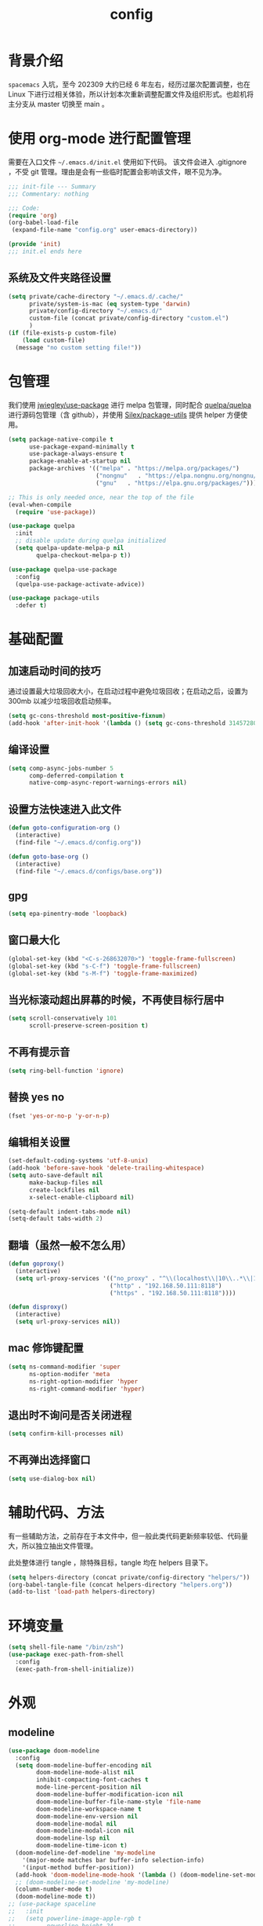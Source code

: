 #+title: config
#+STARTUP: overview

* 背景介绍

=spacemacs= 入坑，至今 202309 大约已经 6 年左右，经历过屡次配置调整，也在 Linux 下进行过相关体验，所以计划本次重新调整配置文件及组织形式。也趁机将主分支从 master 切换至 main 。

* 使用 org-mode 进行配置管理
需要在入口文件 =~/.emacs.d/init.el= 使用如下代码。
该文件会进入 .gitignore ，不受 git 管理。理由是会有一些临时配置会影响该文件，眼不见为净。
#+begin_src emacs-lisp :tangle no
  ;;; init-file --- Summary
  ;;; Commentary: nothing

  ;;; Code:
  (require 'org)
  (org-babel-load-file
   (expand-file-name "config.org" user-emacs-directory))

  (provide 'init)
  ;;; init.el ends here
#+end_src

** 系统及文件夹路径设置
#+begin_src emacs-lisp
  (setq private/cache-directory "~/.emacs.d/.cache/"
        private/system-is-mac (eq system-type 'darwin)
        private/config-directory "~/.emacs.d/"
        custom-file (concat private/config-directory "custom.el")
        )
  (if (file-exists-p custom-file)
      (load custom-file)
    (message "no custom setting file!"))
#+end_src

* 包管理
我们使用 [[https://github.com/jwiegley/use-package][jwiegley/use-package]] 进行 melpa 包管理，同时配合 [[https://github.com/quelpa/quelpa][quelpa/quelpa]] 进行源码包管理（含 github），并使用 [[https://github.com/Silex/package-utils][Silex/package-utils]] 提供 helper 方便使用。

#+begin_src emacs-lisp
  (setq package-native-compile t
        use-package-expand-minimally t
        use-package-always-ensure t
        package-enable-at-startup nil
        package-archives '(("melpa" . "https://melpa.org/packages/")
                           ("nongnu"   . "https://elpa.nongnu.org/nongnu/")
                           ("gnu"   . "https://elpa.gnu.org/packages/")))

  ;; This is only needed once, near the top of the file
  (eval-when-compile
    (require 'use-package))

  (use-package quelpa
    :init
    ;; disable update during quelpa initialized
    (setq quelpa-update-melpa-p nil
          quelpa-checkout-melpa-p t))

  (use-package quelpa-use-package
    :config
    (quelpa-use-package-activate-advice))

  (use-package package-utils
    :defer t)
#+end_src
* 基础配置
** 加速启动时间的技巧
通过设置最大垃圾回收大小，在启动过程中避免垃圾回收；在启动之后，设置为 300mb 以减少垃圾回收启动频率。
#+begin_src emacs-lisp
  (setq gc-cons-threshold most-positive-fixnum)
  (add-hook 'after-init-hook '(lambda () (setq gc-cons-threshold 31457280)))
#+end_src
** 编译设置
#+begin_src emacs-lisp
  (setq comp-async-jobs-number 5
        comp-deferred-compilation t
        native-comp-async-report-warnings-errors nil)
#+end_src
** 设置方法快速进入此文件
#+begin_src emacs-lisp
  (defun goto-configuration-org ()
    (interactive)
    (find-file "~/.emacs.d/config.org"))

  (defun goto-base-org ()
    (interactive)
    (find-file "~/.emacs.d/configs/base.org"))
#+end_src
** gpg
#+begin_src emacs-lisp
  (setq epa-pinentry-mode 'loopback)
#+end_src

** 窗口最大化
#+begin_src emacs-lisp
  (global-set-key (kbd "<C-s-268632070>") 'toggle-frame-fullscreen)
  (global-set-key (kbd "s-C-f") 'toggle-frame-fullscreen)
  (global-set-key (kbd "s-M-f") 'toggle-frame-maximized)
#+end_src

** 当光标滚动超出屏幕的时候，不再使目标行居中
#+begin_src emacs-lisp
  (setq scroll-conservatively 101
        scroll-preserve-screen-position t)
#+end_src
** 不再有提示音
#+begin_src emacs-lisp
  (setq ring-bell-function 'ignore)
#+end_src
** 替换 yes no
#+begin_src emacs-lisp
  (fset 'yes-or-no-p 'y-or-n-p)
#+end_src
** 编辑相关设置
#+begin_src emacs-lisp
  (set-default-coding-systems 'utf-8-unix)
  (add-hook 'before-save-hook 'delete-trailing-whitespace)
  (setq auto-save-default nil
        make-backup-files nil
        create-lockfiles nil
        x-select-enable-clipboard nil)

  (setq-default indent-tabs-mode nil)
  (setq-default tabs-width 2)
#+end_src
** 翻墙（虽然一般不怎么用）
#+begin_src emacs-lisp
  (defun goproxy()
    (interactive)
    (setq url-proxy-services '(("no_proxy" . "^\\(localhost\\|10\\..*\\|192\\.168\\..*\\)")
                               ("http" . "192.168.50.111:8118")
                               ("https" . "192.168.50.111:8118"))))

  (defun disproxy()
    (interactive)
    (setq url-proxy-services nil))
#+end_src
** mac 修饰键配置
#+begin_src emacs-lisp
  (setq ns-command-modifier 'super
        ns-option-modifer 'meta
        ns-right-option-modifier 'hyper
        ns-right-command-modifier 'hyper)
#+end_src
** 退出时不询问是否关闭进程
#+begin_src emacs-lisp
  (setq confirm-kill-processes nil)
#+end_src
** 不再弹出选择窗口
#+begin_src emacs-lisp
  (setq use-dialog-box nil)
#+end_src

* 辅助代码、方法
有一些辅助方法，之前存在于本文件中，但一般此类代码更新频率较低、代码量大，所以独立抽出文件管理。

此处整体进行 tangle ，除特殊目标，tangle 均在 helpers 目录下。

#+begin_src emacs-lisp
  (setq helpers-directory (concat private/config-directory "helpers/"))
  (org-babel-tangle-file (concat helpers-directory "helpers.org"))
  (add-to-list 'load-path helpers-directory)
#+end_src

* 环境变量
#+begin_src emacs-lisp
  (setq shell-file-name "/bin/zsh")
  (use-package exec-path-from-shell
    :config
    (exec-path-from-shell-initialize))

#+end_src
* 外观
** modeline
#+begin_src emacs-lisp
  (use-package doom-modeline
    :config
    (setq doom-modeline-buffer-encoding nil
          doom-modeline-mode-alist nil
          inhibit-compacting-font-caches t
          mode-line-percent-position nil
          doom-modeline-buffer-modification-icon nil
          doom-modeline-buffer-file-name-style 'file-name
          doom-modeline-workspace-name t
          doom-modeline-env-version nil
          doom-modeline-modal nil
          doom-modeline-modal-icon nil
          doom-modeline-lsp nil
          doom-modeline-time-icon t)
    (doom-modeline-def-modeline 'my-modeline
      '(major-mode matches bar buffer-info selection-info)
      '(input-method buffer-position))
    (add-hook 'doom-modeline-mode-hook '(lambda () (doom-modeline-set-modeline 'my-modeline 'default)))
    ;; (doom-modeline-set-modeline 'my-modeline)
    (column-number-mode t)
    (doom-modeline-mode t))
  ;; (use-package spaceline
  ;;   :init
  ;;   (setq powerline-image-apple-rgb t
  ;;         powerline-height 24
  ;;         spaceline-buffer-size-p nil
  ;;         spaceline-evil-state-p t
  ;;         spaceline-flycheck-error-p t
  ;;         spaceline-flycheck-warning-p t
  ;;         spaceline-flycheck-info-p t
  ;;         spaceline-minor-modes-p nil
  ;;         spaceline-anzu-p t
  ;;         spaceline-projectile-root-p nil
  ;;         spaceline-version-control-p nil
  ;;         spaceline-org-pomodoro-p nil
  ;;         powerline-default-separator 'box
  ;;         spaceline-separator-dir-left '(right . right)
  ;;         spaceline-separator-dir-right '(left . left)
  ;;         spaceline-highlight-face-func 'spaceline-highlight-face-evil-state
  ;;         spaceline-workspace-numbers-unicode t)
  ;;   (add-hook 'after-init-hook 'spaceline-emacs-theme))
#+end_src

** theme
#+begin_src emacs-lisp
  (use-package doom-themes
    :init
    (setq doom-themes-enable-bold t
          doom-themes-enable-italic t)
    (defun load-doom-theme (frame)
      (select-frame frame)
      (load-theme 'doom-one t))
    (if (daemonp)
        (add-hook 'after-make-frame-functions 'load-doom-theme)
      (load-theme 'doom-one t)))

  (use-package ef-themes
    :config
    (setq ef-themes-to-toggle '(ef-summer ef-winter)))
#+end_src

** 关闭滚动条和工具条
#+begin_src emacs-lisp
  (scroll-bar-mode -1)
  (tool-bar-mode -1)
#+end_src

** 小猫咪 nyan-mode
#+begin_src emacs-lisp
  (use-package nyan-mode
    :init
    (add-hook 'after-init-hook 'nyan-mode))
#+end_src
** 彩色括号及高亮TODO
#+begin_src emacs-lisp
  (use-package rainbow-delimiters
    :hook (prog-mode . rainbow-delimiters-mode))

  (use-package hl-todo
    :hook (prog-mode . hl-todo-mode))
#+end_src
** posframe
#+begin_src emacs-lisp
  (use-package posframe
    :defer t)
#+end_src
** 不显示欢迎界面
#+begin_src emacs-lisp
  (setq inhibit-startup-screen t)
#+end_src
** 显示 region 中的空格和 tab
本身是有个模式可以全局显示空格和 tab 的，但是平时也不怎么用不到，也丑，就先算了。。。现在发现了一个只针对 region 显示的，感觉应该挺好用的。。。

发现他会影响 evil 的粘贴行为，导致 =yy= + =p= 会在光标处粘贴，而非另起新行，所以先移除。
#+begin_src emacs-lisp :tangle no
  (use-package whitespace4r
    :quelpa (whitespace4r :fetcher github :repo "twlz0ne/whitespace4r.el" :branch "main")
    :init
    (whitespace4r-mode))
#+end_src

** mini buffer 弹出显示
功能来源于 nvim 的 telescope 包。
#+begin_src emacs-lisp :tangle no
  (use-package mini-frame
    :config
    (setq mini-frame-color-shift-step 1
          mini-frame-show-parameters '(
                                       (top . 0.3)
                                       (width . 0.9)
                                       (left . 0.5)
                                       (alpha . 90)
                                       (chlid-frame-border-width . 0)
                                       ))
    :custom-face
    (child-frame-border ((t (:background "gray58"))))
    )
#+end_src

* 按键管理
** Evil
经过 Meow 的试用，还是决定退回 evil 了。。。
#+begin_src emacs-lisp
  (use-package evil
    :init
    (setq evil-flash-delay 1
          evil-undo-system 'undo-redo
          evil-want-keybinding nil
          evil-want-integration t
          evil-cross-lines t)
    (evil-mode)
    :config
    (setq evil-shift-width 2)
    (evil-set-initial-state 'custom-mode 'emacs)
    (evil-set-initial-state 'code-review-mode 'emacs)
    (with-eval-after-load 'evil-maps (define-key evil-motion-state-map (kbd "TAB") nil))
    (defun copy-to-clipboard()
      "Copies selection to x-clipboard."
      (interactive)
      (if (display-graphic-p)
          (progn
            (if (use-region-p)
                (progn
                  (evil-yank (region-beginning) (region-end) t (evil-use-register ?+))
                  (message "Yanked region to clipboard!")
                  (deactivate-mark))
              (message "No region active; can't yank to clipboard!"))
            )))

    (defun paste-from-clipboard ()
      "Pastes from x-clipboard."
      (interactive)
      (evil-paste-from-register (evil-use-register ?+)))

    (general-define-key
     :states 'insert
     "\C-d" 'delete-char)
    (general-define-key
     "s-c" 'copy-to-clipboard
     "s-v" 'paste-from-clipboard)
    (mapc 'evil-declare-ignore-repeat
          '(kill-this-buffer
            ido-kill-buffer
            save-buffer
            split-window-below
            split-window-below-and-focus
            split-window-right
            split-window-right-and-focus
            switch-window)))
#+end_src

#+begin_src emacs-lisp
  (use-package evil-anzu
    :init
    (global-anzu-mode +1)
    (setq anzu-cons-mode-line-p nil))
#+end_src

#+begin_src emacs-lisp
  (use-package evil-cleverparens
    :defer t
    :hook (lisp-interaction-mode . evil-cleverparens-mode)
    :hook (emacs-lisp-mode . evil-cleverparens-mode))

#+end_src
** 绑定
+meow 提供了一些全局的绑定方法，但基本均基于 normal state 或者 leader key ，无法根据 keymap 设置按键，故引入 general 。+
#+begin_src emacs-lisp
  (use-package general
    :config
    (general-create-definer common-leader
      :prefix-name "SPC"
      :keymaps 'override
      :non-normal-prefix "C-SPC"
      :prefix "SPC"
      :states '(insert motion normal emacs))
    (general-create-definer local-leader
      :prefix-name "leader"
      :non-normal-prefix "C-,"
      :prefix ","
      :states '(insert motion normal emacs))
    (general-evil-setup)
    (general-auto-unbind-keys)
    (general-create-definer clear-spc
      :prefix-name "NOSPC"
      "SPC" nil)
    (common-leader
      "fed" 'goto-configuration-org
      "fee" 'goto-base-org
      "SPC" 'execute-extended-command))
#+end_src
** 提示
keypad 模式由 meow 自己提供按键提示，其他提示由 which-key 提供。
#+begin_src emacs-lisp
  (use-package which-key
    :after god-mode
    :init
    (add-hook 'after-init-hook 'which-key-mode)
    :config
    (which-key-enable-god-mode-support))
#+end_src
** 按键及方法显示
[[https://github.com/lewang/command-log-mode][lewang/command-log-mode: log commands to buffer]]
#+begin_src emacs-lisp
  (use-package command-log-mode
    :defer t
    :commands (command-log-mode))
#+end_src

** 注释
#+begin_src emacs-lisp
  (use-package evil-nerd-commenter
    :commands (evilnc-comment-or-uncomment-lines)
    :config
    (evilnc-default-hotkeys)
    :general
    (common-leader
      "gc" 'evilnc-comment-or-uncomment-lines))
#+end_src

** 其他 Evil 相关
#+begin_src emacs-lisp
  (use-package evil-matchit
    :hook (prog-mode . evil-matchit-mode))

  (use-package evil-surround
    :after evil
    :config (global-evil-surround-mode t)
    :general
    (general-define-key
     :states 'motion
     "s" 'evil-surround-region))

  (use-package evil-embrace
    :after evil-surround
    :config
    (evil-embrace-enable-evil-surround-integration))

  (use-package evil-visualstar
    :after evil
    :init
    (global-evil-visualstar-mode)
    :config
    (setq evil-visualstar/persistent t))

  (use-package evil-collection
    :after evil
    :config
    (evil-collection-init))
#+end_src

** 快捷键辅助 god-mode
#+begin_src emacs-lisp
  (use-package god-mode
    :config
    (setq god-mode-alist '((nil . "C-") ("m" . "M-") ("G" . "C-M-")))
    (evil-define-key 'god global-map "<escape>" 'evil-god-state-bail))

  (defun private/god-start ()
    (interactive)
    (evil-execute-in-god-state)
    (god-mode-self-insert))

  (use-package evil-god-state
    :general
    (common-leader
      "c" 'private/god-start
      "x" 'private/god-start
      "m" 'private/god-start
      "G" 'private/god-start))
#+end_src
* 其他独立配置
所有配置都放在同一个 org 文件中确实比较不方便阅读，所以会抽出一个文件夹存放其他配置文件并读取。

由于采用 server 模式运行 emacs ，所以启动时间不在考虑范围之内。

** 路径
#+begin_src emacs-lisp
  (setq private/sub-config-directory (concat private/config-directory "configs/"))
  (add-to-list 'load-path private/sub-config-directory)
#+end_src

** 知识库

#+begin_src emacs-lisp
  (org-babel-load-file (concat private/sub-config-directory "base.org"))
#+end_src

* Programming
** 协作编程
#+begin_src emacs-lisp
  (use-package crdt
    :defer t
    :config
    (setq crdt-ask-for-name nil))
#+end_src
** Copilot
#+begin_src emacs-lisp
  (use-package copilot
    :defer t
    :quelpa (copilot :fetcher github
                     :repo "copilot-emacs/copilot.el"
                     :branch "main"
                     :files ("dist" "*.el"))
    :init
    (add-hook 'prog-mode-hook 'copilot-mode)
    :config
    (setq copilot-indent-offset-warning-disable t
          copilot-max-char -1)
    :general
    (general-define-key
     :states 'insert
     :keymaps '(prog-mode-map acm-mode-map)
     "\C-c \C-c" 'copilot-accept-completion
     "\C-c \C-n" 'copilot-next-completion
     "\C-c \C-p" 'copilot-previous-completion))
#+end_src

#+RESULTS:

** LSP
尝试使用 lsp-mode ，之前使用的是 nox ，但见其许久未更新，考虑切换。
#+begin_src emacs-lisp
  (defun private/lsp-return ()
    (interactive)
    (acm-hide)
    (newline))

  (use-package lsp-bridge
    :defer t
    :quelpa (lsp-bridge :fetcher github :repo "manateelazycat/lsp-bridge" :branch "master" :files ("*"))
    ;; :init
    ;; (global-lsp-bridge-mode)
    :hook (elixir-mode . lsp-bridge-mode)
    :config
    (setq acm-fetch-candidate-doc-delay 1
          acm-enable-doc nil
          acm-enable-copilot nil
          acm-completion-backend-merge-order '("template-first-part-candidates" "mode-first-part-candidates" "template-second-part-candidates" "mode-second-part-candidates"))
    :general
    (general-define-key
     :keymaps 'acm-mode-map
     [remap evil-complete-next] 'acm-select-next
     [remap evil-complete-previous] 'acm-select-prev
     [remap yas-expand] 'acm-complete
     "<return>" 'private/lsp-return
     "<escape>" 'acm-hide)
    (common-leader
      "." 'lsp-bridge-find-def
      "," 'lsp-bridge-find-def-return))
#+end_src
** Language
*** Elixir
虽说是主力语言，但配置并不算多。
#+begin_src emacs-lisp
  (use-package elixir-mode
    :defer t
    :config
    ;; (add-hook 'elixir-mode-hook
    ;; 	    (lambda() (add-hook 'before-save-hook 'elixir-format nil t)))

    (defun +reset-mixfmt-args ()
      (let* ((formatter-directory (locate-dominating-file default-directory ".formatter.exs"))
             (formatter-file (concat formatter-directory ".formatter.exs")))
        (if formatter-directory
            (setq elixir-format-arguments (list "--dot-formatter" formatter-file))
          (setq elixir-format-arguments nil))))

    ;; (add-hook 'elixir-format-hook '+reset-mixfmt-args)
    :general
    (general-define-key
     :keymaps '(elixir-mode)
     "C-c C-c" 'elixir-format))

  (use-package exunit
    :defer t
    :after elixir-mode
    :config
    :commands (exunit-verify-all
               exunit-verify
               exunit-verify-all-in-umbrella
               exunit-verify-single
               exunit-rerun
               exunit-toggle-file-and-test)
    :general
    (general-define-key
     :keymaps '(exunit-compilation-mode-map)
     "SPC" nil)
    (local-leader
      "t" '(:ignore t :which-key "test")
      "ta" 'exunit-verify-all
      "tt" 'exunit-verify-single
      "tb" 'exunit-verify
      "tr" 'exunit-rerun
      "tf" 'exunit-toggle-file-and-test))
#+end_src
*** AppleScript
做点自动化的操作，还是有好处的。只是又和 mac 加深了绑定。。。
#+begin_src emacs-lisp
  (use-package apples-mode
    :defer t
    :general
    (general-define-key
     :keymaps 'apples-mode-map
     "C-c C-c" 'apples-run-region/buffer))
#+end_src

*** Haskell
感觉函数式编程绕不开 Haskell ，所以尝试下。
#+begin_src emacs-lisp
  (use-package haskell-mode
    :defer t
    :init
    ;; (add-hook 'haskell-mode-hook 'lsp)
    ;;       (add-hook 'haskell-literate-mode-hook 'lsp)
    :config
    (setq haskell-process-type 'stack-ghci))

  ;;     (use-package lsp-haskell
  ;;       :defer t)
#+end_src
*** Common Lisp
#+begin_src emacs-lisp
  (use-package sly
    :defer t
    :init
    (setq inferior-lisp-program "/Users/smartepsh/.asdf/shims/sbcl"
          org-babel-lisp-eval-fn 'sly-eval))
#+end_src
*** Racket
学习 SICP 。MIT-Scheme 无法在 M1 上安装，打算尝试走偏门，Racket + SICP 包。
#+begin_src emacs-lisp
  (use-package racket-mode
    :defer t)
#+end_src

*** PlantUML
#+begin_src emacs-lisp
  (use-package plantuml-mode
    :mode ("\\.plantuml\\'" . plantuml-mode)
    :defer t
    :init
    (setq plantuml-default-exec-mode 'jar
          plantuml-jar-path (concat private/config-directory "plantuml-1.2021.16.jar")))
#+end_src

*** Web
#+begin_src emacs-lisp
  (use-package web-mode
    :init
    (setq web-mode-markup-indent-offset 2
          web-mode-css-indent-offset 2
          web-mode-code-indent-offset 2
          web-mode-comment-style 2))
#+end_src

* 资源管理器
使用默认的 dired 足矣。
#+begin_src emacs-lisp
  (use-package dired
    :ensure nil
    ;; :ensure-system-package (gls . coreutils)
    :commands (dired-jump dired-jump-other-window)
    :init
    (setq dired-dwim-target t
          dired-listing-switches "-alh"
          insert-directory-program "gls"
          dired-use-ls-dired t)
    :general
    ;;(clear-spc
    ;;:keymaps 'dired-mode-map)
    (common-leader
      "fd" 'dired-jump
      "fD" 'dired-jump-other-window))
#+end_src

* Magit
#+begin_src emacs-lisp
  (use-package magit
    :commands (magit-status magit-blame)
    :after evil-collection
    :init
    (add-hook 'magit-post-refresh-hook 'diff-hl-magit-post-refresh)
    :general
    ;;(clear-spc
    ;;:keymaps
    ;;'(magit-mode-map
    ;;magit-status-mode-map
    ;;magit-diff-mode-map
    ;;magit-process-mode-map
    ;;magit-blame-read-only-mode-map
    ;;magit-log-mode-map
    ;;git-rebase-mode-map))
    (common-leader
      "gs" 'magit-status
      "gb" 'magit-blame
      "gi" 'vc-msg-show)

    (general-nmap
      :keymaps 'magit-mode-map
      "s-<return>" 'magit-diff-visit-file-other-window))

  (use-package diff-hl
    :defer t
    :hook (prog-mode . diff-hl-flydiff-mode))

  (use-package vc-msg
    :defer t
    :commands (vc-msg-show)
    :init
    (eval-after-load 'vc-msg-git
      '(progn
         ;; show code of commit
         (setq vc-msg-git-show-commit-function 'magit-show-commit)
         ;; open file of certain revision
         (push '("m"
                 "[m]agit-find-file"
                 (lambda ()
                   (let* ((info vc-msg-previous-commit-info)
                          (git-dir (locate-dominating-file default-directory ".git")))
                     (magit-find-file (plist-get info :id )
                                      (concat git-dir (plist-get info :filename))))))
               vc-msg-git-extra))))
#+end_src

* 使用 Server Client 方式启动 emacs
** 开机启动
新建 plist 文件如下，然后使用 =launchctl start gnu.emacs.daemon= 激活。
#+begin_src xml :tangle no
  <!-- save in ~/Library/LaunchAgents/gnu.emacs.daemon.plist-->
  <?xml version="1.0" encoding="UTF-8"?>
  <!DOCTYPE plist PUBLIC "-//Apple//DTD PLIST 1.0//EN"
  "http://www.apple.com/DTDs/PropertyList-1.0.dtd">
  <plist version="1.0">
    <dict>
      <key>Label</key>
      <string>gnu.emacs.daemon</string>
      <key>ProgramArguments</key>
      <array>
        <string>/usr/local/bin/emacs</string>
        <string>--daemon=kenton</string>
      </array>
      <key>RunAtLoad</key>
      <true/>
      <key>ServiceDescription</key>
      <string>Gnu Emacs Daemon</string>
    </dict>
  </plist>
#+end_src
** 启动 frame
使用 alfred workflow ，通过执行脚本的方式启动 frame 。注意，这个 frame 并没有初始化的时间。
#+begin_src shell :tangle no
  /usr/local/bin/emacsclient --socket-name=kenton --no-wait -c
#+end_src
** 关闭 frame
这里有一个问题，默认的 =s-q= 快捷键是关闭 emacs ，这个行为会关闭 server ，影响我们这里的机制，所以需要重新定义。
#+begin_src emacs-lisp
  (general-define-key
   "s-q" 'delete-frame)
#+end_src

* mini buffer 增强
=ivy-rich= 经过几天试用，发现并不太方便，暂时关闭。
注意，需要在安装完成后，手动调用 =all-the-icons-install= 。
使用 =vertico= 替换 =ivy= 。
#+begin_src emacs-lisp
  (use-package vertico
    :init
    (vertico-mode)
    :general
    (common-leader
      "ff" 'find-file
      "fb" 'consult-buffer)
    (general-define-key
     :keymaps 'vertico-map
     "?" 'minibuffer-completion-help
     "M-RET" 'minibuffer-force-complete-and-exit
     "M-TAB" 'minibuffer-complete))

  (use-package marginalia
    :init
    (marginalia-mode t))

  (use-package savehist
    :init
    (savehist-mode))

  (use-package orderless
    :init
    (setq completion-styles '(orderless basic)
          completion-category-defaults nil
          completion-category-overrides '((file (styles partial-completion))))

    (defun my-orderless-regexp (orig-func component)
      (let ((result (funcall orig-func component)))
        (pyim-cregexp-build result)))

    (advice-add 'orderless-regexp :around #'my-orderless-regexp))
#+end_src

* 页面内搜索
配合 embark export 及 wgrep 可以做到集中修改的效果。注意，只能是 grep 模式的 export 才可以这么做，像 consult-line 之类的是不行的。
#+begin_src emacs-lisp
  (use-package consult
    :defer t
    :commands (consult-line consult-imenu consult-org-heading)
    :general
    (general-define-key
     "C-s" 'consult-line
     "C-d" 'consult-imenu)
    (common-leader
      "/" 'consult-ripgrep))

  (use-package embark
    :config
    (add-to-list 'display-buffer-alist
                 '("\\`\\*Embark Collect \\(Live\\|Completions\\)\\*"
                   nil
                   (window-parameters (mode-line-format . none))))
    :general
    (general-define-key
     "s-." 'embark-act)
    (general-define-key
     :keymap 'minibuffer-mode-map
     "C-." 'embark-export))

  (use-package embark-consult
    :after (embark consult))

  (use-package wgrep)
#+end_src

* 自动补全
#+begin_src emacs-lisp
  (use-package smartparens
    :hook (prog-mode . smartparens-mode)
    :hook (org-mode . smartparens-mode))

  (use-package yasnippet
    :defer t
    :hook (prog-mode . yas-minor-mode)
    :hook (org-mode . yas-minor-mode))

  (use-package yasnippet-snippets
    :defer t
    :hook (yas-minor-mode . yas-reload-all))
#+end_src

* Projectile
默认 projectile 是对大小写敏感的，但 MacOS 默认并不敏感，所以可能会出现 projectile 里有两条一个大写一个小写的两条记录指向同一个项目，好难受。。。从 github 发现一个方法可以清理一下，注意，需要先 clear 所有记录才可以。
#+begin_src emacs-lisp
  (defun projectile-relevant-known-projects ()
    "Return a list of known projects except the current one (if present)."
    (if (projectile-project-p)

        (->> projectile-known-projects
             (--reduce-from
              (if (-contains? (-map 's-downcase acc) (s-downcase it)) acc (cons it acc))
              (list (abbreviate-file-name (projectile-project-root))))
             (-sort 'string-lessp))

      projectile-known-projects))

  (use-package projectile
    :init
    (add-hook 'after-init-hook 'projectile-mode)
    (setq project-cache-file "~/.emacs.d/projectile.cache"
          project-know-projects-file "~/.emacs.d/projectile-bookmarks.eld"
          projectile-project-search-path '("~/Kenton/"))
    :config
    (projectile-discover-projects-in-search-path)
    (projectile-relevant-known-projects)
    :general
    (common-leader
      "pf" 'projectile-find-file
      "pl" 'projectile-switch-project))
#+end_src

* 字体及输入法（中文）
#+begin_src emacs-lisp
  (setq private/rime-directory (concat private/config-directory "rime/")
        rime-emacs-module-header-root (concat private/config-directory "helpers/"))

  ;; run nerd-icons-install-fonts to install fonts for doom modeline
  (use-package all-the-icons-nerd-fonts
    :defer t)

  (use-package cnfonts
    :init
    ;; (add-hook 'cnfonts-set-font-finish-hook '(lambda (fontsizes-list)
    ;;                                            (set-fontset-font t 'unicode (font-spec :family "all-the-icons") nil 'append)))
    (add-hook 'after-init-hook 'cnfonts-enable)
    (setq cnfonts-use-face-font-rescale t
          cnfonts-default-fontsize 26)
    :config
    (general-define-key
     "s-=" 'cnfonts-increase-fontsize
     "s--" 'cnfonts-decrease-fontsize))

  (use-package pyim)

  (use-package rime
    :init
    (setq default-input-method "rime"
          rime-librime-root (concat private/rime-directory "dist/")
          rime-show-candidate 'posframe
          rime-posframe-style 'vertical
          rime-posframe-properties '(:internal-border-width 0)
          rime-show-preedit 'inline
          rime-disable-predicates '(rime-predicate-hydra-p
                                    rime-predicate-prog-in-code-p
                                    rime-predicate-punctuation-after-ascii-p))
    (general-define-key
     :keymaps 'rime-mode-map
     "C-`" 'rime-send-keybinding))

  ;; 使用 key-echo 进行单修饰键触发（用于输入法切换）
  (use-package key-echo
    :quelpa (key-echo :fetcher github :repo "manateelazycat/key-echo" :branch "master" :files ("*"))
    :config
    (key-echo-enable)
    (defun key-echo-shift-to-switch-input-method (key)
      (interactive)
      (when (string-equal key "Key.shift")
        (if (string-equal current-input-method "rime")
            (rime-inline-ascii)
          (toggle-input-method))))
    (setq key-echo-single-key-trigger-func 'key-echo-shift-to-switch-input-method))

#+end_src
* 窗口管理
快捷键设置向 iterm 靠拢。
#+begin_src emacs-lisp
  ;; emacs 根据这个设置判断是水平还是垂直划分窗口，默认为 160 。设置较小的值使其尽可能的默认垂直划分窗口
  (setq split-width-threshold 130)
#+end_src

#+begin_src emacs-lisp
  (use-package eyebrowse
    :defer t
    :init
    (add-hook 'after-init-hook 'eyebrowse-mode)
    (setq eyebrowse-keymap-prefix "")
    :config
    (general-define-key
     "H-1" 'eyebrowse-switch-to-window-config-1
     "H-2" 'eyebrowse-switch-to-window-config-2
     "H-3" 'eyebrowse-switch-to-window-config-3
     "H-4" 'eyebrowse-switch-to-window-config-4
     "H-5" 'eyebrowse-switch-to-window-config-5
     "H-6" 'eyebrowse-switch-to-window-config-6
     "H-7" 'eyebrowse-switch-to-window-config-7
     "H-8" 'eyebrowse-switch-to-window-config-8
     "H-9" 'eyebrowse-switch-to-window-config-9
     "H-`" 'eyebrowse-rename-window-config
     "H-q" 'eyebrowse-close-window-config
     "s-t" 'eyebrowse-create-window-config))

  (use-package switch-window
    :init
    (setq switch-window-auto-resize-window t
          switch-window-minibuffer-shortcut ?z)
    ;; switch-window-multiple-frames t)
    (general-define-key
     "s-d" 'switch-window-then-split-right
     "s-[" 'windmove-left
     "s-]" 'windmove-right
     "s-w" 'delete-window
     "H-t" 'switch-window))
#+end_src
* Restart Emacs
由于暂时采用 server client 启动方式，故不再需要 restart emacs 。
#+begin_src emacs-lisp :tangle no
  (use-package restart-emacs
    :defer t
    :commands (restart-emacs))
#+end_src
* 书签
#+begin_src emacs-lisp
  (use-package bm
    :init
    ;; restore on load (even before you require bm)
    (setq bm-restore-repository-on-load t)
    :config
    ;; Allow cross-buffer 'next'
    (setq bm-cycle-all-buffers t)
    ;; where to store persistant files
    (setq bm-repository-file "~/.emacs.d/bms")
    ;; save bookmarks
    (setq-default bm-buffer-persistence t)
    ;; Loading the repository from file when on start up.
    (add-hook 'after-init-hook 'bm-repository-load)
    ;; Saving bookmarks
    (add-hook 'kill-buffer-hook 'bm-buffer-save)
    ;; Saving the repository to file when on exit.
    ;; kill-buffer-hook is not called when Emacs is killed, so we
    ;; must save all bookmarks first.
    (add-hook 'kill-emacs-hook '(lambda nil
                                   (bm-buffer-save-all)
                                   (bm-repository-save)))
    ;; The `after-save-hook' is not necessary to use to achieve persistence,
    ;; but it makes the bookmark data in repository more in sync with the file
    ;; state.
    (add-hook 'after-save-hook 'bm-buffer-save)
    ;; Restoring bookmarks
    (add-hook 'find-file-hooks   'bm-buffer-restore)
    (add-hook 'after-revert-hook 'bm-buffer-restore)
    ;; The `after-revert-hook' is not necessary to use to achieve persistence,
    ;; but it makes the bookmark data in repository more in sync with the file
    ;; state. This hook might cause trouble when using packages
    ;; that automatically reverts the buffer (like vc after a check-in).
    ;; This can easily be avoided if the package provides a hook that is
    ;; called before the buffer is reverted (like `vc-before-checkin-hook').
    ;; Then new bookmarks can be saved before the buffer is reverted.
    ;; Make sure bookmarks is saved before check-in (and revert-buffer)
    (add-hook 'vc-before-checkin-hook 'bm-buffer-save)
    :custom-face
    (bm-persistent-face ((t (:background "blue violet" :foreground "White"))))
    :general
    (general-define-key
     :keymaps 'bm-show-mode-map
     "<RET>" 'bm-show-goto-bookmark
     "<return>" 'bm-show-goto-bookmark)
    (common-leader
      "b" '(:ignore t :which-key "bookmarks")
      "ba" 'bm-bookmark-annotate
      "bb" 'bm-toggle
      "bj" 'bm-next
      "bk" 'bm-previous
      "bl" 'bm-show-all
      "bc" 'bm-remove-all-current-buffer
      "bn" 'bm-lifo-next
      "bp" 'bm-lifo-previous))
#+end_src
* 编辑相关
** 页面内跳转
#+begin_src emacs-lisp
  (use-package avy
    :commands (avy-goto-char-2 avy-goto-line)
    :config
    (setq avy-all-windows nil
          avy-background t)
    :general
    (common-leader
      "j" '(ignore t :which-key "jumping")
      "jj" 'avy-goto-char-2
      "jl" 'avy-goto-line))
#+end_src

** FlySpell 拼写错误检查
在 [[https://www.emacswiki.org/emacs/FlySpell][我的Wiki： Fly Spell]] 找到了自建词典的使用方法，见 =flyspell-learn-work-at-point= 方法。该方法会将收录的新词保存在 =~/.hunspell_en_US= 文件内，我会将该文件链接到 =.emacs.d= 项目中，方便同步。
#+begin_src emacs-lisp
  (use-package flyspell
    :ensure-system-package hunspell
    :hook (text-mode . flyspell-mode)
    :hook (prog-mode . flyspell-prog-mode)
    :init
    (setenv "LANG" "en_US")
    (setq flyspell-issue-welcome-flag nil)
    :config
    (setq ispell-program-name (executable-find "hunspell")
          ispell-dictionary "en_US"
          ispell-local-dictionary-alist '(("en_US" "[[:alpha:]]" "[^[:alpha:]]" "[']" nil ("-d" "en_US") nil utf-8)))
    (global-set-key (kbd "C-c s") 'flyspell-learn-word-at-point)

    (defun flyspell-learn-word-at-point ()
      "Takes the highlighted word at point -- nominally a misspelling -- and inserts it into the personal/private dictionary, such that it is known and recognized as a valid word in the future."
      (interactive)
      (let ((current-location (point))
            (word (flyspell-get-word)))
        (when (consp word)
          (flyspell-do-correct
           'save nil
           (car word)
           current-location
           (cadr word)
           (caddr word)
           current-location)))))

  (use-package flyspell-correct
    :commands (flyspell-correct-wrapper)
    :general
    (general-define-key
     :keymaps 'flyspell-mode-map
     "C-;" 'flyspell-correct-wrapper
     "C-," nil
     "C-'" 'flyspell-learn-word-at-point))
#+end_src

** 自动 revert
#+begin_src emacs-lisp :tangle no
  (use-package autorevert
    :defer t
    :ensure nil
    :hook (after-init . global-auto-revert-mode))
#+end_src

** 错误检查
lsp-mode 推荐使用 flycheck ，那我们尝试简单配置一下。使用 posframe 显示信息。
#+begin_src emacs-lisp
  (use-package flycheck
    :defer t
    :init
    (add-hook 'prog-mode-hook 'flycheck-mode)
    (add-hook 'flycheck-mode-hook 'flycheck-posframe-mode))

  (use-package flycheck-posframe
    :after flycheck)
#+end_src
